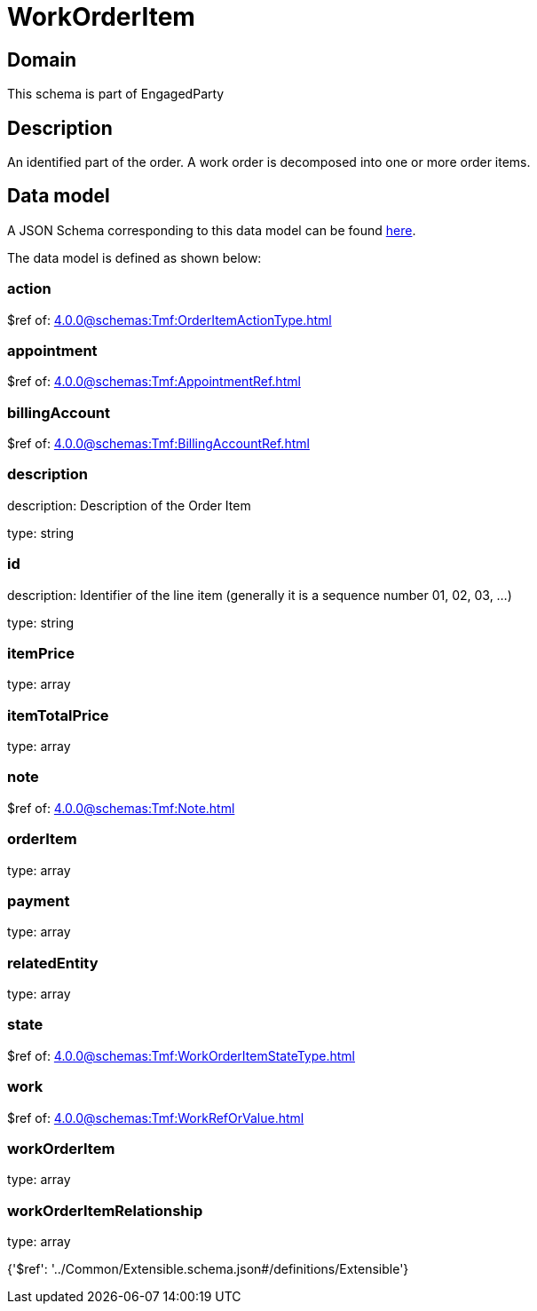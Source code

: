 = WorkOrderItem

[#domain]
== Domain

This schema is part of EngagedParty

[#description]
== Description

An identified part of the order. A work order is decomposed into one or more order items.


[#data_model]
== Data model

A JSON Schema corresponding to this data model can be found https://tmforum.org[here].

The data model is defined as shown below:


=== action
$ref of: xref:4.0.0@schemas:Tmf:OrderItemActionType.adoc[]


=== appointment
$ref of: xref:4.0.0@schemas:Tmf:AppointmentRef.adoc[]


=== billingAccount
$ref of: xref:4.0.0@schemas:Tmf:BillingAccountRef.adoc[]


=== description
description: Description of the Order Item

type: string


=== id
description: Identifier of the line item (generally it is a sequence number 01, 02, 03, ...)

type: string


=== itemPrice
type: array


=== itemTotalPrice
type: array


=== note
$ref of: xref:4.0.0@schemas:Tmf:Note.adoc[]


=== orderItem
type: array


=== payment
type: array


=== relatedEntity
type: array


=== state
$ref of: xref:4.0.0@schemas:Tmf:WorkOrderItemStateType.adoc[]


=== work
$ref of: xref:4.0.0@schemas:Tmf:WorkRefOrValue.adoc[]


=== workOrderItem
type: array


=== workOrderItemRelationship
type: array


{&#x27;$ref&#x27;: &#x27;../Common/Extensible.schema.json#/definitions/Extensible&#x27;}